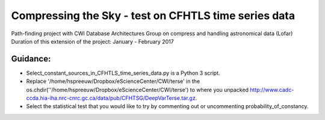 Compressing the Sky - test on CFHTLS time series data
=====================================================

Path-finding project with CWI Database Architectures Group
on compress and handling astronomical data (Lofar)
Duration of this extension of the project: January - February 2017

Guidance:
--------
- Select_constant_sources_in_CFHTLS_time_series_data.py is a Python 3 script.
- Replace '/home/hspreeuw/Dropbox/eScienceCenter/CWI/terse' in the os.chdir(''/home/hspreeuw/Dropbox/eScienceCenter/CWI/terse')
  to where you unpacked http://www.cadc-ccda.hia-iha.nrc-cnrc.gc.ca/data/pub/CFHTSG/DeepVarTerse.tar.gz.
- Select the statistical test that you would like to try by commenting out or uncommenting probability_of_constancy.

